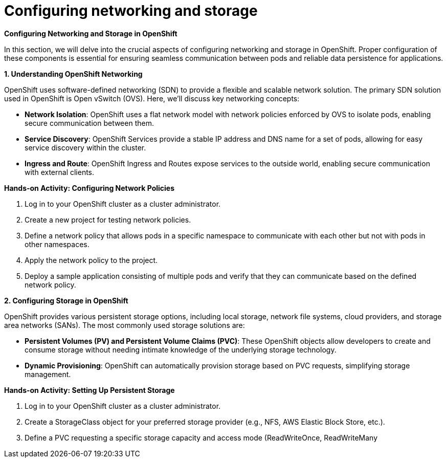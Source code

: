 #  Configuring networking and storage

**Configuring Networking and Storage in OpenShift**

In this section, we will delve into the crucial aspects of configuring networking and storage in OpenShift. Proper configuration of these components is essential for ensuring seamless communication between pods and reliable data persistence for applications.

**1. Understanding OpenShift Networking**

OpenShift uses software-defined networking (SDN) to provide a flexible and scalable network solution. The primary SDN solution used in OpenShift is Open vSwitch (OVS). Here, we'll discuss key networking concepts:

- **Network Isolation**: OpenShift uses a flat network model with network policies enforced by OVS to isolate pods, enabling secure communication between them.
- **Service Discovery**: OpenShift Services provide a stable IP address and DNS name for a set of pods, allowing for easy service discovery within the cluster.
- **Ingress and Route**: OpenShift Ingress and Routes expose services to the outside world, enabling secure communication with external clients.

**Hands-on Activity: Configuring Network Policies**

1. Log in to your OpenShift cluster as a cluster administrator.
2. Create a new project for testing network policies.
3. Define a network policy that allows pods in a specific namespace to communicate with each other but not with pods in other namespaces.
4. Apply the network policy to the project.
5. Deploy a sample application consisting of multiple pods and verify that they can communicate based on the defined network policy.

**2. Configuring Storage in OpenShift**

OpenShift provides various persistent storage options, including local storage, network file systems, cloud providers, and storage area networks (SANs). The most commonly used storage solutions are:

- **Persistent Volumes (PV) and Persistent Volume Claims (PVC)**: These OpenShift objects allow developers to create and consume storage without needing intimate knowledge of the underlying storage technology.
- **Dynamic Provisioning**: OpenShift can automatically provision storage based on PVC requests, simplifying storage management.

**Hands-on Activity: Setting Up Persistent Storage**

1. Log in to your OpenShift cluster as a cluster administrator.
2. Create a StorageClass object for your preferred storage provider (e.g., NFS, AWS Elastic Block Store, etc.).
3. Define a PVC requesting a specific storage capacity and access mode (ReadWriteOnce, ReadWriteMany